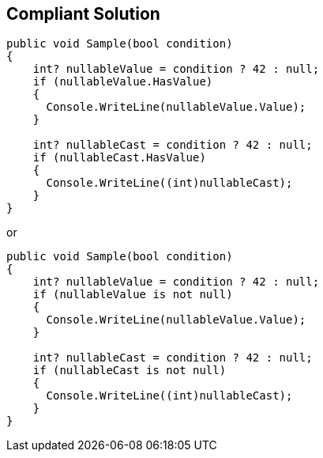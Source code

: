 == Compliant Solution

[source,csharp]
----
public void Sample(bool condition)
{
    int? nullableValue = condition ? 42 : null;
    if (nullableValue.HasValue)
    {
      Console.WriteLine(nullableValue.Value);
    }

    int? nullableCast = condition ? 42 : null;
    if (nullableCast.HasValue)
    {
      Console.WriteLine((int)nullableCast);
    }
}
----
or

[source,csharp]
----
public void Sample(bool condition)
{
    int? nullableValue = condition ? 42 : null;
    if (nullableValue is not null)
    {
      Console.WriteLine(nullableValue.Value);
    }

    int? nullableCast = condition ? 42 : null;
    if (nullableCast is not null)
    {
      Console.WriteLine((int)nullableCast);
    }
}
----
